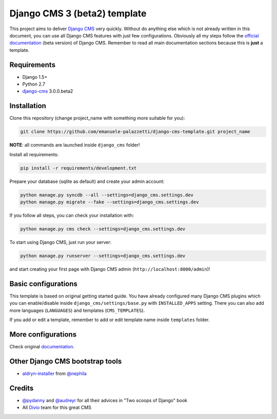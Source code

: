 Django CMS 3 (beta2) template
=============================

This project aims to deliver `Django CMS`_ very quickly. Without do anything else which is not already written
in this document, you can use all Django CMS features with just few configurations.
Obviously all my steps follow the `official documentation`_ (beta version) of Django CMS. Remember to read all main
documentation sections because this is **just** a template.

.. _Django CMS: https://www.django-cms.org/en/
.. _official documentation: http://docs.django-cms.org/en/develop/index.html

Requirements
------------

* Django 1.5+
* Python 2.7
* `django-cms`_ 3.0.0.beta2

.. _django-cms: https://github.com/divio/django-cms/tree/3.0.0.beta2

Installation
------------

Clone this repository (change project_name with something more suitable for you):

.. code-block:: python

    git clone https://github.com/emanuele-palazzetti/django-cms-template.git project_name

**NOTE**: all commands are launched inside ``django_cms`` folder!

Install all requirements:

.. code-block:: python

    pip install -r requirements/development.txt

Prepare your database (sqlite as default) and create your admin account:

.. code-block:: python

    python manage.py syncdb --all --settings=django_cms.settings.dev
    python manage.py migrate --fake --settings=django_cms.settings.dev

If you follow all steps, you can check your installation with:

.. code-block:: python

    python manage.py cms check --settings=django_cms.settings.dev

To start using Django CMS, just run your server:

.. code-block:: python

    python manage.py runserver --settings=django_cms.settings.dev

and start creating your first page with Django CMS admin (``http://localhost:8000/admin``)!

Basic configurations
--------------------

This template is based on original getting started guide. You have already configured many Django CMS plugins which
you can enable/disable inside ``django_cms/settings/base.py`` with ``INSTALLED_APPS`` setting. There you can also add
more languages (``LANGUAGES``) and templates (``CMS_TEMPLATES``).

If you add or edit a template, remember to add or edit template name inside ``templates`` folder.

More configurations
-------------------

Check original `documentation`_.

.. _documentation: http://docs.django-cms.org/en/develop/getting_started/configuration.html

Other Django CMS bootstrap tools
--------------------------------

* `aldryn-installer`_ from `@nephila`_

.. _aldryn-installer: https://github.com/nephila/aldryn-installer
.. _@nephila: http://twitter.com/NephilaIt

Credits
-------

* `@pydanny`_ and `@audreyr`_ for all their advices in "Two scoops of Django" book
* All `Divio`_ team for this great CMS

.. _@pydanny: http://twitter.com/pydanny
.. _@audreyr: http://twitter.com/audreyr
.. _Divio: https://www.divio.ch/
